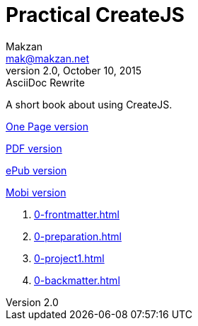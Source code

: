 = Practical CreateJS
Makzan <mak@makzan.net>
v2.0, October 10, 2015: AsciiDoc Rewrite
:doctype: book
:docinfo:
:linkcss:

A short book about using CreateJS.

link:practical-createjs.html[One Page version]

link:practical-createjs.pdf[PDF version]

link:practical-createjs.epub[ePub version]

link:practical-createjs.mobi[Mobi version]

1. link:0-frontmatter.html[]
2. link:0-preparation.html[]
2. link:0-project1.html[]
3. link:0-backmatter.html[]
